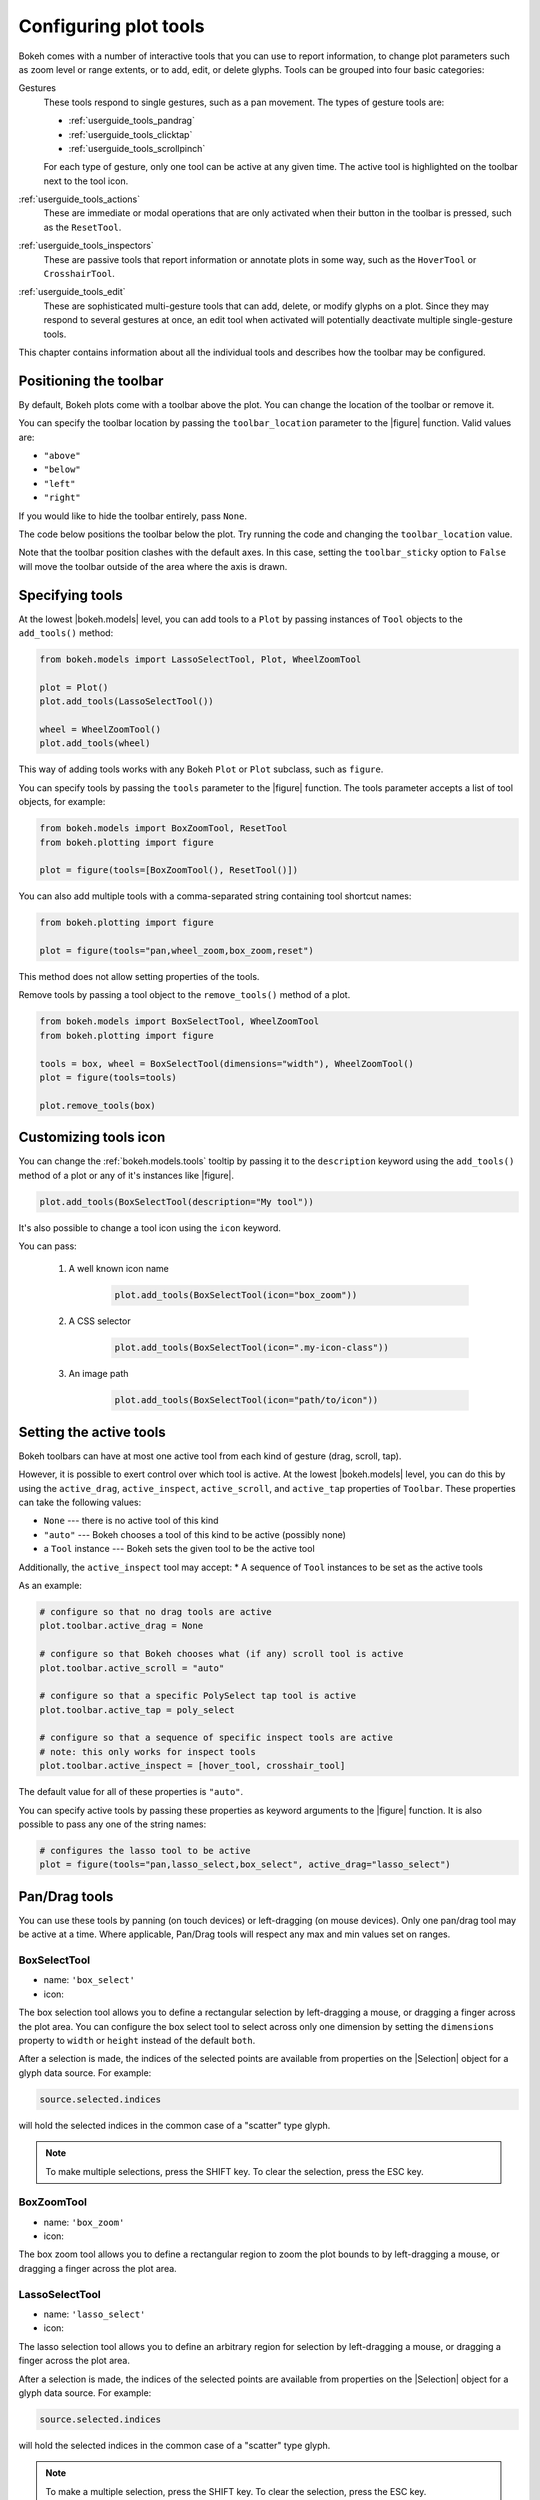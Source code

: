 .. _userguide_tools:

Configuring plot tools
======================

Bokeh comes with a number of interactive tools that you can use to report
information, to change plot parameters such as zoom level or range extents,
or to add, edit, or delete glyphs. Tools can be grouped into four basic
categories:

Gestures
    These tools respond to single gestures, such as a pan movement.
    The types of gesture tools are:

    - :ref:`userguide_tools_pandrag`
    - :ref:`userguide_tools_clicktap`
    - :ref:`userguide_tools_scrollpinch`

    For each type of gesture, only one tool can be active at any given time.
    The active tool is highlighted on the toolbar next to the
    tool icon.

:ref:`userguide_tools_actions`
    These are immediate or modal operations that are only activated when their
    button in the toolbar is pressed, such as the ``ResetTool``.

:ref:`userguide_tools_inspectors`
    These are passive tools that report information or annotate plots in some
    way, such as the ``HoverTool`` or ``CrosshairTool``.

:ref:`userguide_tools_edit`
    These are sophisticated multi-gesture tools that can add, delete, or modify
    glyphs on a plot. Since they may respond to several gestures at once, an
    edit tool when activated will potentially deactivate multiple single-gesture tools.

This chapter contains information about all the individual tools and describes how
the toolbar may be configured.

.. _userguide_tools_toolbar:

Positioning the toolbar
-----------------------

By default, Bokeh plots come with a toolbar above the plot. You can change the
location of the toolbar or remove it.

You can specify the toolbar location by passing the ``toolbar_location``
parameter to the |figure| function. Valid values are:

* ``"above"``
* ``"below"``
* ``"left"``
* ``"right"``

If you would like to hide the toolbar entirely, pass ``None``.

The code below positions the toolbar below the plot. Try
running the code and changing the ``toolbar_location`` value.

.. bokeh-plot:: docs/user_guide/examples/tools_position_toolbar_clash.py
    :source-position: above

Note that the toolbar position clashes with the default axes. In this case,
setting the ``toolbar_sticky`` option to ``False`` will move the toolbar
outside of the area where the axis is drawn.

.. bokeh-plot:: docs/user_guide/examples/tools_position_toolbar.py
    :source-position: above

.. _userguide_tools_specifying_tools:

Specifying tools
----------------

At the lowest |bokeh.models| level, you can add tools to a ``Plot`` by
passing instances of ``Tool`` objects to the ``add_tools()`` method:

.. code-block:: python

    from bokeh.models import LassoSelectTool, Plot, WheelZoomTool

    plot = Plot()
    plot.add_tools(LassoSelectTool())

    wheel = WheelZoomTool()
    plot.add_tools(wheel)

This way of adding tools works with any Bokeh ``Plot`` or ``Plot`` subclass,
such as ``figure``.

You can specify tools by passing the ``tools`` parameter to the |figure|
function. The tools parameter accepts a list of tool objects, for example:

.. code-block:: python

    from bokeh.models import BoxZoomTool, ResetTool
    from bokeh.plotting import figure

    plot = figure(tools=[BoxZoomTool(), ResetTool()])

You can also add multiple tools with a comma-separated string
containing tool shortcut names:

.. code-block:: python

    from bokeh.plotting import figure

    plot = figure(tools="pan,wheel_zoom,box_zoom,reset")

This method does not allow setting properties of the tools.

Remove tools by passing a tool object to the ``remove_tools()`` method of a plot.

.. code-block:: python

    from bokeh.models import BoxSelectTool, WheelZoomTool
    from bokeh.plotting import figure

    tools = box, wheel = BoxSelectTool(dimensions="width"), WheelZoomTool()
    plot = figure(tools=tools)

    plot.remove_tools(box)

.. _userguide_tools_customize_tools_icon:

Customizing tools icon
----------------------
You can change the :ref:`bokeh.models.tools` tooltip by passing it to
the ``description`` keyword using the ``add_tools()`` method of a plot or any
of it's instances like |figure|.

.. code-block:: python

    plot.add_tools(BoxSelectTool(description="My tool"))

It's also possible to change a tool icon using the ``icon`` keyword.

You can pass:

    1. A well known icon name

        .. code-block:: python

            plot.add_tools(BoxSelectTool(icon="box_zoom"))

    2. A CSS selector

        .. code-block:: python

            plot.add_tools(BoxSelectTool(icon=".my-icon-class"))

    3. An image path

        .. code-block:: python

            plot.add_tools(BoxSelectTool(icon="path/to/icon"))

.. _userguide_tools_setting_active_tools:

Setting the active tools
------------------------

Bokeh toolbars can have at most one active tool from each kind of gesture
(drag, scroll, tap).

However, it is possible to exert control over which tool is active. At the
lowest |bokeh.models| level, you can do this by using the ``active_drag``,
``active_inspect``, ``active_scroll``, and ``active_tap`` properties of
``Toolbar``. These properties can take the following values:

* ``None`` --- there is no active tool of this kind
* ``"auto"`` --- Bokeh chooses a tool of this kind to be active (possibly none)
* a ``Tool`` instance --- Bokeh sets the given tool to be the active tool

Additionally, the ``active_inspect`` tool may accept:
* A sequence of ``Tool`` instances to be set as the active tools

As an example:

.. code-block:: python

    # configure so that no drag tools are active
    plot.toolbar.active_drag = None

    # configure so that Bokeh chooses what (if any) scroll tool is active
    plot.toolbar.active_scroll = "auto"

    # configure so that a specific PolySelect tap tool is active
    plot.toolbar.active_tap = poly_select

    # configure so that a sequence of specific inspect tools are active
    # note: this only works for inspect tools
    plot.toolbar.active_inspect = [hover_tool, crosshair_tool]

The default value for all of these properties is ``"auto"``.

You can specify active tools by passing these properties as keyword
arguments to the |figure| function. It is also possible to pass any one of
the string names:

.. code-block:: python

    # configures the lasso tool to be active
    plot = figure(tools="pan,lasso_select,box_select", active_drag="lasso_select")

.. _userguide_tools_pandrag:

Pan/Drag tools
--------------

You can use these tools by panning (on touch devices) or left-dragging (on
mouse devices). Only one pan/drag tool may be active at a time. Where
applicable, Pan/Drag tools will respect any max and min values set on ranges.

BoxSelectTool
~~~~~~~~~~~~~

* name: ``'box_select'``
* icon: |box_select_icon|

The box selection tool allows you to define a rectangular selection
by left-dragging a mouse, or dragging a finger across the plot area.
You can configure the box select tool to select across only one dimension by
setting the ``dimensions`` property to ``width`` or ``height`` instead of the
default ``both``.

After a selection is made, the indices of the selected points are available
from properties on the |Selection| object for a glyph data source. For example:

.. code-block:: python

    source.selected.indices

will hold the selected indices in the common case of a "scatter" type glyph.

.. note::
    To make multiple selections, press the SHIFT key. To clear the
    selection, press the ESC key.

BoxZoomTool
~~~~~~~~~~~

* name: ``'box_zoom'``
* icon: |box_zoom_icon|

The box zoom tool allows you to define a rectangular region to zoom the
plot bounds to by left-dragging a mouse, or dragging a finger across the
plot area.

LassoSelectTool
~~~~~~~~~~~~~~~

* name: ``'lasso_select'``
* icon: |lasso_select_icon|

The lasso selection tool allows you to define an arbitrary region for
selection by left-dragging a mouse, or dragging a finger across the plot area.

After a selection is made, the indices of the selected points are available
from properties on the |Selection| object for a glyph data source. For example:

.. code-block:: python

    source.selected.indices

will hold the selected indices in the common case of a "scatter" type glyph.

.. note::
    To make a multiple selection, press the SHIFT key. To clear the selection,
    press the ESC key.

PanTool
~~~~~~~

* name: ``'pan'``, ``'xpan'``, ``'ypan'``,
* icon: |pan_icon|

The pan tool allows you to pan the plot by left-dragging a mouse or dragging a
finger across the plot region.

You can configure the pan tool to act only on either the x-axis or
the y-axis by setting the ``dimensions`` property to a list containing ``width``
or ``height``. Additionally, there are tool names ``'xpan'`` and ``'ypan'``,
respectively.

.. _userguide_tools_clicktap:

Click/Tap tools
---------------

Use these tools by tapping (on touch devices) or left-clicking (on
mouse devices). Only one click/tap tool may be active at a time.

PolySelectTool
~~~~~~~~~~~~~~

* name: ``'poly_select'``
* icon: |poly_select_icon|

The polygon selection tool allows you to define an arbitrary polygonal
region for selection by left-clicking a mouse, or tapping a finger at different
locations.

After a selection is made, the indices of the selected points are available
from properties on the |Selection| object for a glyph data source. For example:

.. code-block:: python

    source.selected.indices

will hold the selected indices in the common case of a "scatter" type glyph.

.. note::
    Complete the selection by making a double left-click or tapping. To make a
    multiple selection, press the SHIFT key. To clear the selection, press the
    ESC key.

TapTool
~~~~~~~

* name: ``'tap'``
* icon: |tap_icon|

The tap selection tool allows you to select single points by clicking
the left mouse button, or tapping with a finger.

After a selection is made, the indices of the selected points are available
from properties on the |Selection| object for a glyph data source. For example:

.. code-block:: python

    source.selected.indices

will hold the selected indices in the common case of a "scatter" type glyph.

.. note::
    To make a multiple selection, press the SHIFT key. To clear the selection,
    press the ESC key.

.. _userguide_tools_scrollpinch:

Scroll/Pinch tools
------------------

Use these tools by pinching (on touch devices) or scrolling (on
mouse devices). Only one scroll/pinch tool may be active at a time.

WheelZoomTool
~~~~~~~~~~~~~

* name: ``'wheel_zoom'``, ``'xwheel_zoom'``, ``'ywheel_zoom'``
* icon: |wheel_zoom_icon|

You can use the wheel zoom tool to zoom the plot in and out, centering on the current
mouse location. It will respect any min and max values and ranges, preventing
zooming in and out beyond these values.

You can configure the wheel zoom tool to act only on either
the x-axis or the y-axis by setting the ``dimensions`` property to
a list containing ``width`` or ``height``. Additionally, there are tool names
``'xwheel_zoom'`` and ``'ywheel_zoom'``, respectively.

WheelPanTool
~~~~~~~~~~~~

* name: ``'xwheel_pan'``, ``'ywheel_pan'``
* icon: |wheel_pan_icon|

The wheel pan tool translates the plot window along a specified
dimension without changing the window's aspect ratio. It will respect any
min and max values and ranges, preventing panning beyond these values.

.. _userguide_tools_actions:

Actions
-------

Actions are operations that are activated only when their button in the toolbar
is tapped or clicked. They are typically modal or immediate-acting.

UndoTool
~~~~~~~~

* name: ``'undo'``
* icon: |undo_icon|

The undo tool restores the previous state of the plot.

RedoTool
~~~~~~~~

* name: ``'redo'``
* icon: |redo_icon|

The redo tool reverses the last action performed by the undo tool.

ResetTool
~~~~~~~~~

* name: ``'reset'``
* icon: |reset_icon|

The reset tool restores the plot ranges to their original values.

SaveTool
~~~~~~~~

* name: ``'save'``
* icon: |save_icon|

The save tool allows you to save a PNG image of the plot. By default, you will be
prompted for a filename. Alternatively, you can create an instance of the tool
yourself and provide a filename:

.. code-block:: python

    SaveTool(filename='custom_filename') # png extension not needed

Either way, the file will then be downloaded directly or a modal dialog will open
depending on your browser.

ZoomInTool
~~~~~~~~~~

* name: ``'zoom_in'``, ``'xzoom_in'``, ``'yzoom_in'``
* icon: |zoom_in_icon|

The zoom-in tool increases the zoom of the plot. It will respect any min and max
values and ranges, preventing zooming in and out beyond these.

You can configure the wheel zoom tool to act only on either
the x-axis or the y-axis by setting the ``dimensions`` property to
a list containing ``width`` or ``height``. Additionally, there are tool names
``'xzoom_in'`` and ``'yzoom_in'``, respectively.

ZoomOutTool
~~~~~~~~~~~

* name: ``'zoom_out'``, ``'xzoom_out'``, ``'yzoom_out'``
* icon: |zoom_out_icon|

The zoom-out tool decreases the zoom level of the plot. It will respect any min and
max values and ranges, preventing zooming in and out beyond these values.

You can configure the wheel zoom tool to act only on either
the x-axis or the y-axis by setting the ``dimensions`` property to
a list containing ``width`` or ``height``. Additionally, there are tool names
``'xzoom_in'`` and ``'yzoom_in'``, respectively.

.. _userguide_tools_inspectors:

Inspectors
----------

Inspectors are passive tools that annotate or report information about
the plot based on the current cursor position. Multiple inspectors may be
active at any given time. You can toggle the active state of an inspector
in the inspectors menu in the toolbar.

CrosshairTool
~~~~~~~~~~~~~

* name: ``'crosshair'``
* menu icon: |crosshair_icon|

The crosshair tool draws a crosshair annotation over the plot, centered on
the current mouse position. You can configure the crosshair tool dimensions
by setting the ``dimensions`` property to ``width``, ``height``, or ``both``.

.. _userguide_tools_hover_tool:

HoverTool
~~~~~~~~~

* name: ``'hover'``
* menu icon: |hover_icon|

The hover tool is a passive inspector tool. It defaults to be on at all times,
but you can change this in the inspector’s menu in the toolbar.

.. _userguide_tools_basic_tooltips:

Basic Tooltips
''''''''''''''

By default, the hover tool generates a "tabular" tooltip where each row
contains a label and its associated value. The labels and values are supplied
as a list of *(label, value)* tuples. For instance, the tooltip below on the
left was created with the accompanying ``tooltips`` definition on the right.

.. this kind of sucks but gets the job done (aligns hover basic image vertically)

.. raw:: html

    <style>
        div.valign-center > table > tbody { vertical-align: middle !important; }
    </style>

.. container:: valign_center

    +--------------------+-----------------------------------------------------------+
    |                    |::                                                         |
    |                    |                                                           |
    |                    |    hover.tooltips = [                                     |
    |                    |        ("index", "$index"),                               |
    |                    |        ("(x,y)", "($x, $y)"),                             |
    |   |hover_basic|    |        ("radius", "@radius"),                             |
    |                    |        ("fill color", "$color[hex, swatch]:fill_color"),  |
    |                    |        ("fill color", "$color[hex]:fill_color"),          |
    |                    |        ("fill color", "$color:fill_color"),               |
    |                    |        ("fill color", "$swatch:fill_color"),              |
    |                    |        ("foo", "@foo"),                                   |
    |                    |        ("bar", "@bar"),                                   |
    |                    |    ]                                                      |
    +--------------------+-----------------------------------------------------------+

Field names that begin with ``$`` are "special fields". These often correspond
to values that are part of the plot, such as the coordinates of the mouse
in data or screen space. These special fields are listed here:

``$index``
    index of selected point in the data source
``$glyph_view``
    a reference to the glyph view for the glyph that was hit
``$name``
    value of the ``name`` property of the hovered glyph renderer
``$x``
    x-coordinate under the cursor in data space
``$y``
    y-coordinate under the cursor in data space
``$sx``
    x-coordinate under the cursor in screen (canvas) space
``$sy``
    y-coordinate under the cursor in screen (canvas) space
``$snap_x``
    x-coordinate where the tooltip is anchored in data space
``$snap_y``
    y-coordinate where the tooltip is anchored in data space
``$snap_sx``
    x-coordinate where the tooltip is anchored in screen (canvas) space
``$snap_sy``
    y-coordinate where the tooltip is anchored in screen (canvas) space
``$color``
    colors from a data source, with the syntax: ``$color[options]:field_name``.
    The available options are: ``hex`` (to display the color as a hex value),
    ``swatch`` (color data from data source displayed as a small color box).
``$swatch``
    color data from data source displayed as a small color box.

Additionally, certain glyphs may report additional data that is specific to
that glyph

``$indices``
    indices of all the selected points in the data source
``$segment_index``
    segment index of a selected sub-line (multi-line glyphs only)
``$image_index``
    pixel index into an image array (image glyphs only)

Field names that begin with ``@`` are associated with columns in a
``ColumnDataSource``. For instance, the field name ``"@price"`` will display
values from the ``"price"`` column whenever a hover is triggered. If the hover
is for the 17th glyph instance, then the hover tooltip will display the 17th price value.

Note that if a column name contains spaces, it must be surrounded by
curly braces. For example, configuring ``@{adjusted close}`` will display values
from a column named ``"adjusted close"``.

Sometimes, especially with stacked charts, it is desirable to allow the
name of the column to be specified indirectly. In this case, use the field name
``@$name`` to look up the ``name`` field on the hovered glyph renderer, and use
that value as the column name. For instance, if you hover with the name
``"US East"``, then ``@$name`` is equivalent to ``@{US East}``.

Here is a complete example of how to configure and use the hover tool by setting
the ``tooltips`` argument to ``figure``:

.. bokeh-plot:: docs/user_guide/examples/tools_hover_tooltips.py
    :source-position: above

Hit-Testing behavior
''''''''''''''''''''

The hover tool displays tooltips associated with individual glyphs. You can configure
these tooltips to activate in different ways with a ``mode`` property:

:``"mouse"``:
    only when the mouse is directly over a glyph

:``"vline"``:
    whenever a vertical line from the mouse position intersects a glyph

:``"hline"``:
    whenever a horizontal line from the mouse position intersects a glyph

The default configuration is ``mode = "mouse"``. See this in the
:ref:`userguide_tools_basic_tooltips` example above. The example below in
:ref:`userguide_tools_formatting_tooltip_fields` demonstrates ``mode = "vline"``.

.. _userguide_tools_formatting_tooltip_fields:

Formatting tooltip fields
'''''''''''''''''''''''''

By default, values for fields (``@foo``, for example) are displayed in a basic numeric
format. To control the formatting of values, you can modify fields by appending
a specified format to the end in curly braces. Some examples are below.

.. code-block:: python

    "@foo{0,0.000}"    # formats 10000.1234 as: 10,000.123

    "@foo{(.00)}"      # formats -10000.1234 as: (10000.123)

    "@foo{($ 0.00 a)}" # formats 1230974 as: $ 1.23 m

The examples above all use the default formatting scheme. There are
other formatting schemes you can specify:

:``"numeral"``:
    Provides a wide variety of formats for numbers, currency, bytes, times,
    and percentages. The full set of formats can be found in the
    |NumeralTickFormatter| reference documentation.

:``"datetime"``:
    Provides formats for date and time values. The full set of formats is
    listed in the |DatetimeTickFormatter| reference documentation.

:``"printf"``:
    Provides formats similar to C-style "printf" type specifiers. See the
    |PrintfTickFormatter| reference documentation for complete details.

You can add these by configuring the ``formatters`` property of a hover
tool. This property maps tooltip variables to format schemes. For example, to
use the ``"datetime"`` scheme for formatting a column ``"@{close date}"``,
set the value:

.. code-block:: python

    hover_tool.formatters = { "@{close date}": "datetime"}

You can also supply formatters for "special variables" such as ``"$x"``:

.. code-block:: python

    hover_tool.formatters = { "$x": "datetime"}

If a formatter is not specified for a column name, the default ``"numeral"``
formatter is assumed.

Note that format specifications are also compatible with column names that
have spaces. For example, ``@{adjusted close}{($ 0.00 a)}`` applies a format
to a column named "adjusted close".

The example code below configures a ``HoverTool`` with different formatters
for different fields:

.. code-block:: python

    HoverTool(
        tooltips=[
            ( 'date',   '@date{%F}'            ),
            ( 'close',  '$@{adj close}{%0.2f}' ), # use @{ } for field names with spaces
            ( 'volume', '@volume{0.00 a}'      ),
        ],

        formatters={
            '@date'        : 'datetime', # use 'datetime' formatter for '@date' field
            '@{adj close}' : 'printf',   # use 'printf' formatter for '@{adj close}' field
                                         # use default 'numeral' formatter for other fields
        },

        # display a tooltip whenever the cursor is vertically in line with a glyph
        mode='vline'
    )

You can see the output generated from this configuration by hovering the mouse
over the plot below:

.. bokeh-plot:: docs/user_guide/examples/tools_hover_tooltip_formatting.py
    :source-position: none

The |CustomJSHover| model allows you to use JavaScript to specify a custom
formatter that can display derived quantities in the tooltip.

.. _userguide_tools_image_hover:

Image hover
'''''''''''

You can use the hover tool to inspect image glyphs which may contain
layers of data in the corresponding ``ColumnDataSource``:

.. bokeh-plot:: docs/user_guide/examples/tools_hover_tooltips_image.py
    :source-position: above

In this example, three image patterns are defined, ``ramp``,
``steps``, and ``bitmask``. The hover tooltip shows the index of the
image, the name of the pattern, the ``x`` and ``y`` position of the
cursor, as well as the corresponding value and value squared.

.. _custom_hover_tooltip:

Custom tooltip
''''''''''''''

You can supply a custom HTML template for a tooltip. To do
this, pass an HTML string with the Bokeh tooltip field name symbols wherever
substitutions are desired. All of the information above regarding formats
still applies. Note that you can also use the ``{safe}`` format after the
column name to disable the escaping of HTML in the data source. See the example
below:

.. bokeh-plot:: docs/user_guide/examples/tools_hover_custom_tooltip.py
    :source-position: above

.. seealso::
    See :ref:`userguide_interaction_tooltips` for more general information on
    using tooltips with Bokeh.

.. _userguide_tools_edit:

Edit tools
----------

The edit tools provide functionality for drawing and editing glyphs
client-side by adding, modifying, and deleting ``ColumnDataSource``
data.

All the edit tools share a small number of key bindings:

SHIFT
  Modifier key to add to selection or start drawing

BACKSPACE
  Deletes the selected glyphs

ESC
  Clears the selection

.. note::
   On MacBooks and some other keyboards, the BACKSPACE key is labeled
   "delete".

BoxEditTool
~~~~~~~~~~~

* name: ``'box_edit'``
* menu icon: |box_edit_icon|

The BoxEditTool() allows you to draw, drag, and delete ``Rect`` glyphs
on one or more renderers by editing the underlying ``ColumnDataSource``
data. Like other drawing tools, you must pass the renderers to be edited
as a list:

.. code-block:: python

    r1 = p.rect('x', 'y', 'width', 'height', source=source)
    r2 = p.rect('x', 'y', 'width', 'height', source=source2)
    tool = BoxEditTool(renderers=[r1, r2])

The tool automatically modifies the columns of the data source
corresponding to the ``x``, ``y``, ``width``, and ``height`` values of
the glyph. Any additional columns in the data source will be padded with
the declared ``empty_value`` when adding a new point. Any newly added
points will be inserted in the ``ColumnDataSource`` of the first supplied
renderer.

It is often useful to limit the number of elements that can be
drawn. For example, when specifying a certain number of regions of interest.
Using the ``num_objects`` property, you can ensure that once the limit
has been reached, the oldest box will be popped off the queue to make
space for the newest box being added.

.. raw:: html

    <img src="https://docs.bokeh.org/static/box_edit_keyboard_optimized.gif"
     width='400px' alt="Animation showing box draw, select, and delete actions">

The animation above shows the supported tool actions, highlighting
mouse actions with a circle around the cursor, and key strokes by
showing the pressed keys. The ``BoxEditTool`` can **Add**, **Move**
and **Delete** boxes on plots:

Add box
  Hold shift, then click and drag anywhere on the plot or double tap
  once to start drawing. Move the mouse and double tap again to
  finish drawing.

Move box
  Click and drag an existing box. The box will be dropped once you let
  go of the mouse button.

Delete box
  Tap a box to select it, then press the BACKSPACE key while the mouse is
  within the plot area.

To **Move** or **Delete** multiple boxes at once:

Move selection
  Select box(es) with SHIFT+tap (or another selection tool) then drag
  anywhere on the plot. Selecting and then dragging on a specific box
  will move both.

Delete selection
  Select box(es) with SHIFT+tap (or another selection tool) then press
  BACKSPACE while the mouse is within the plot area.

.. bokeh-plot:: docs/user_guide/examples/tools_box_edit.py
    :source-position: none


FreehandDrawTool
~~~~~~~~~~~~~~~~

* name: ``'freehand_draw'``
* menu icon: |freehand_draw_icon|

The ``FreehandDrawTool()`` allows freehand drawing of lines and polygons
using the ``Patches`` and ``MultiLine`` glyphs, by editing the
underlying ``ColumnDataSource`` data. Like other drawing tools,
you must pass the renderers to be edited as a list:

.. code-block:: python

    r = p.multi_line('xs', 'ys' source=source)
    tool = FreehandDrawTool(renderers=[r])

The tool automatically modifies the columns on the data source
corresponding to the ``xs`` and ``ys`` values of the glyph. Any
additional columns in the data source will be padded with the declared
``empty_value`` when adding a new point. Any newly added points will
be inserted in the ``ColumnDataSource`` of the first supplied
renderer.

It is also often useful to limit the number of elements that can be
drawn. For example, when specifying a specific number of regions of interest.
Using the ``num_objects`` property, you can ensure that once the limit
has been reached, the oldest patch/multi-line will be popped off the
queue to make space for the new patch/multi-line being added.

.. raw:: html

    <img src="https://docs.bokeh.org/static/freehand_draw_keyboard_optimized.gif"
     width='400px' alt="Animation showing freehand drawing and delete actions">

The animation above shows the supported tool actions, highlighting
mouse actions with a circle around the cursor, and key strokes by
showing the pressed keys. The ``PolyDrawTool`` can **Draw** and
**Delete** patches and multi-lines:

Draw patch/multi-line
  Click and drag to start drawing and release the mouse button to
  finish drawing.

Delete patch/multi-line
  Tap a line or patch to select it then press the BACKSPACE key while the
  mouse is within the plot area.

 To **Delete** multiple patches/lines at once:

Delete selection
  Select patches/lines with SHIFT+tap (or another selection tool), then
  press BACKSPACE while the mouse is within the plot area.

PointDrawTool
~~~~~~~~~~~~~

* name: ``'point_draw'``
* menu icon: |point_draw_icon|

The ``PointDrawTool()`` allows you to add, drag, and delete point-like
glyphs (of ``XYGlyph`` type) on one or more renderers by editing the
underlying ``ColumnDataSource`` data. Like other drawing tools,
you must pass the renderers to be edited as a list:

.. code-block:: python

    c1 = p.circle('x', 'y', 'width', 'height', source=source)
    r1 = p.rect('x', 'y', 0.1, 0.1, source=source2)
    tool = PointDrawTool(renderers=[c1, r1])

The tool automatically modifies the columns on the data source
corresponding to the ``x`` and ``y`` values of the glyph. Any
additional columns in the data source will be padded with the declared
``empty_value`` when adding a new point. Any newly added points will
be inserted in the ``ColumnDataSource`` of the first supplied
renderer.

It is also often useful to limit the number of elements that can be
drawn. Using the ``num_objects`` property, you can ensure that once the
limit has been reached, the oldest point will be popped off the queue
to make space for the new point being added.

.. raw:: html

    <img src="https://docs.bokeh.org/static/point_draw_keyboard_optimized.gif"
     width='400px' alt="Animation showing point draw, drag, select, and delete actions">

The animation above shows the supported tool actions, highlighting
mouse actions with a circle around the cursor, and key strokes by
showing the pressed keys. The PointDrawTool can **Add**, **Move**, and
**Delete** point-like glyphs on plots:

Add point
  Tap anywhere on the plot.

Move point
  Tap and drag an existing point. The point will be dropped once
  you let go of the mouse button.

Delete point
  Tap a point to select it then press BACKSPACE key while the mouse is
  within the plot area.

To **Move** or **Delete** multiple points at once:

Move selection
  Select point(s) with SHIFT+tap (or another selection tool), then drag
  anywhere on the plot. Selecting and then dragging a specific point
  will move both.

Delete selection
  Select point(s) with SHIFT+tap (or another selection tool), then
  press BACKSPACE while the mouse is within the plot area.

.. bokeh-plot:: docs/user_guide/examples/tools_point_draw.py
    :source-position: none


PolyDrawTool
~~~~~~~~~~~~

* name: ``'poly_draw'``
* menu icon: |poly_draw_icon|

The ``PolyDrawTool()`` allows you to draw, select, and delete
``Patches`` and ``MultiLine`` glyphs on one or more renderers by
editing the underlying ``ColumnDataSource`` data. Like other drawing tools,
you must pass the renderers to be edited as a list.

The tool automatically modifies the columns on the data source
corresponding to the ``xs`` and ``ys`` values of the glyph. Any
additional columns in the data source will be padded with the declared
``empty_value``, when adding a new point. Any newly added patch or
multi-line will be inserted on the ``ColumnDataSource`` of the first
supplied renderer.

It is also often useful to limit the number of elements that can be
drawn. For example, when specifying a specific number of regions of interest.
Using the ``num_objects`` property, you can ensure that once the limit
has been reached the oldest patch/multi-line will be popped off the
queue to make space for the new patch/multi-line being added.

If a ``vertex_renderer`` with a point-like glyph is supplied, the
PolyDrawTool will use it to display the vertices of the
multi-lines/patches on all supplied renderers. This also enables the
ability to snap to existing vertices while drawing.

.. raw:: html

    <img src="https://docs.bokeh.org/static/poly_draw_keyboard_optimized.gif"
     width='400px' alt="Animation showing polygon draw, select, and delete actions">

The animation above shows the supported tool actions, highlighting
mouse actions with a circle around the cursor, and key strokes by
showing the pressed keys. The ``PolyDrawTool`` can **Add**, **Move**,
and **Delete** patches and multi-lines:

Add patch/multi-line
  Double tap to add the first vertex, then use tap to add each
  subsequent vertex. To finalize the draw action, double tap to insert
  the final vertex or press the ESC key.

Move patch/multi-line
  Tap and drag an existing patch/multi-line. The point will be dropped
  once you let go of the mouse button.

Delete patch/multi-line
  Tap a patch/multi-line to select it, then press the BACKSPACE key while
  the mouse is within the plot area.

.. bokeh-plot:: docs/user_guide/examples/tools_poly_draw.py
    :source-position: none


PolyEditTool
~~~~~~~~~~~~~~

* name: ``'poly_edit'``
* menu icon: |poly_edit_icon|

The PolyEditTool() allows you to edit the vertices of one or more
``Patches`` or ``MultiLine`` glyphs. You can define the glyphs to be
edited with the ``renderers`` property. You can define the renderer
for the vertices with the ``vertex_renderer``. It must
render a point-like Glyph (of ``XYGlyph`` type).

The tool automatically modifies the columns on the data source
corresponding to the ``xs`` and ``ys`` values of the glyph. Any
additional columns in the data source will be padded with the declared
``empty_value``, when adding a new point.

.. raw:: html

    <img src="https://docs.bokeh.org/static/poly_edit_keyboard_optimized.gif"
     width='400px' alt="Animation showing polygon and vertex drag, select, and delete actions">

The animation above shows the supported tool actions, highlighting
mouse actions with a circle around the cursor, and key strokes by
showing the pressed keys. The ``PolyEditTool`` can **Add**, **Move**,
and **Delete** vertices on existing patches and multi-lines:

Show vertices
  Double tap an existing patch or multi-line.

Add vertex
  Double tap an existing vertex to select it. The tool will draw the
  next point. To add it, tap in a new location. To finish editing
  and add a point, double tap. Otherwise press the ESC key to cancel.

Move vertex
  Drag an existing vertex and let go of the mouse button to release
  it.

Delete vertex
  After selecting one or more vertices, press BACKSPACE while the mouse
  cursor is within the plot area.

.. bokeh-plot:: docs/user_guide/examples/tools_poly_edit.py
    :source-position: none


.. _userguide_tools_lod:

Controlling level of detail
---------------------------

Although the HTML canvas can comfortably display tens or even hundreds of
thousands of glyphs, doing so can have adverse effects on interactive
performance. In order to accommodate large data sizes, Bokeh plots offer
"Level of Detail" (LOD) capability in the client.

.. note::
    Another option when dealing with very large data volumes is to use the
    Bokeh Server to perform downsampling on data before it is sent to the
    browser. Such an approach is unavoidable past a certain data size. See
    :ref:`userguide_server` for more information.

To maintain performance while handling large data sizes, the plot only draws
a small fraction of data points during interactive operations (panning
or zooming, for example). There are four properties on |Plot| objects that
control LOD behavior:

.. bokeh-prop:: Plot.lod_factor
    :module: bokeh.models.plots

.. bokeh-prop:: Plot.lod_interval
    :module: bokeh.models.plots

.. bokeh-prop:: Plot.lod_threshold
    :module: bokeh.models.plots

.. bokeh-prop:: Plot.lod_timeout
    :module: bokeh.models.plots


.. |HoverTool| replace:: :class:`~bokeh.models.tools.HoverTool`
.. |CustomJSHover| replace:: :class:`~bokeh.models.tools.CustomJSHover`

.. |NumeralTickFormatter| replace:: :class:`~bokeh.models.formatters.NumeralTickFormatter`
.. |DatetimeTickFormatter| replace:: :class:`~bokeh.models.formatters.DatetimeTickFormatter`
.. |PrintfTickFormatter| replace:: :class:`~bokeh.models.formatters.PrintfTickFormatter`

.. |Selection| replace:: :class:`~bokeh.models.selections.Selection`

.. |hover_basic| image:: /_images/hover_basic.png

.. |box_select_icon| image:: /_images/icons/BoxSelect.png
    :height: 19px
.. |box_zoom_icon| image:: /_images/icons/BoxZoom.png
    :height: 19px
.. |help_icon| image:: /_images/icons/Help.png
    :height: 19px
.. |crosshair_icon| image:: /_images/icons/Crosshair.png
    :height: 19px
.. |hover_icon| image:: /_images/icons/Hover.png
    :height: 19px
.. |lasso_select_icon| image:: /_images/icons/LassoSelect.png
    :height: 19px
.. |pan_icon| image:: /_images/icons/Pan.png
    :height: 19px
.. |poly_select_icon| image:: /_images/icons/PolygonSelect.png
    :height: 19px
.. |redo_icon| image:: /_images/icons/Redo.png
    :height: 19px
.. |reset_icon| image:: /_images/icons/Reset.png
    :height: 19px
.. |save_icon| image:: /_images/icons/Save.png
    :height: 19px
.. |tap_icon| image:: /_images/icons/Tap.png
    :height: 19px
.. |undo_icon| image:: /_images/icons/Undo.png
    :height: 19px
.. |wheel_pan_icon| image:: /_images/icons/WheelPan.png
    :height: 19px
.. |wheel_zoom_icon| image:: /_images/icons/WheelZoom.png
    :height: 19px
.. |zoom_in_icon| image:: /_images/icons/ZoomIn.png
    :height: 19px
.. |zoom_out_icon| image:: /_images/icons/ZoomOut.png
    :height: 19px
.. |box_edit_icon| image:: /_images/icons/BoxEdit.png
    :height: 19px
.. |freehand_draw_icon| image:: /_images/icons/FreehandDraw.png
    :height: 19px
.. |point_draw_icon| image:: /_images/icons/PointDraw.png
    :height: 19px
.. |poly_draw_icon| image:: /_images/icons/PolyDraw.png
    :height: 19px
.. |poly_edit_icon| image:: /_images/icons/PolyEdit.png
    :height: 19px
